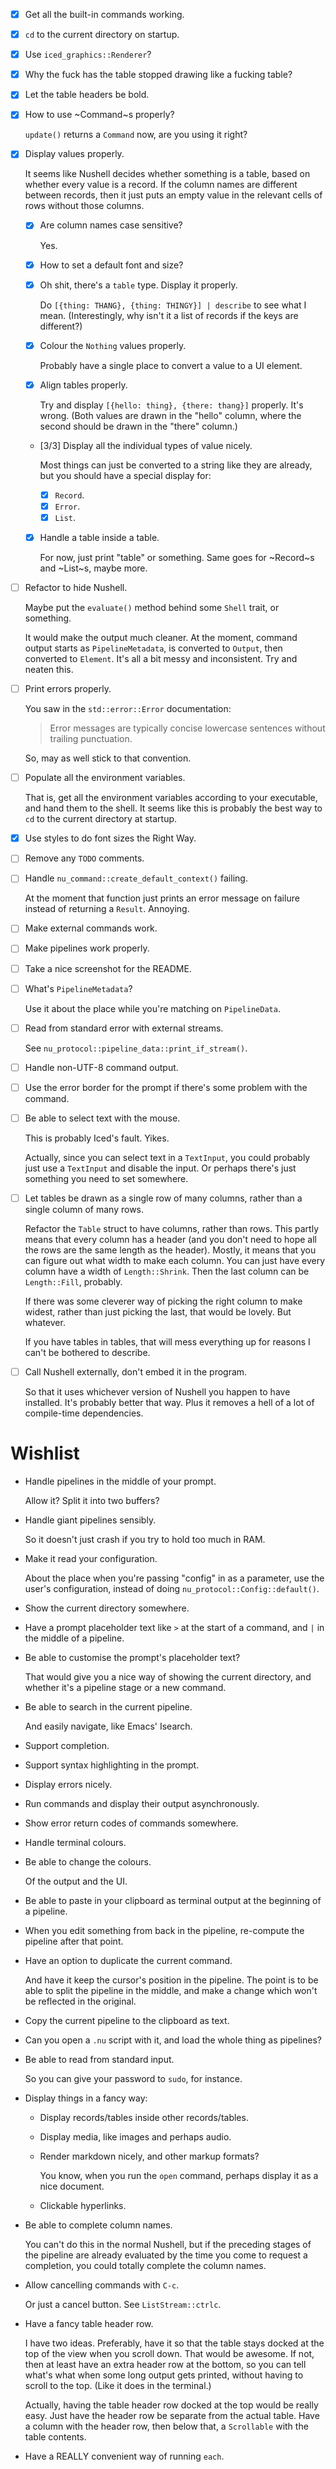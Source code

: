 - [X] Get all the built-in commands working.
- [X] =cd= to the current directory on startup.
- [X] Use ~iced_graphics::Renderer~?
- [X] Why the fuck has the table stopped drawing like a fucking table?
- [X] Let the table headers be bold.
- [X] How to use ~Command~⁠s properly?

  ~update()~ returns a ~Command~ now, are you using it right?
- [X] Display values properly.

  It seems like Nushell decides whether something is a table, based on whether every value is a record. If the column names are different between records, then it just puts an empty value in the relevant cells of rows without those columns.
  - [X] Are column names case sensitive?

    Yes.
  - [X] How to set a default font and size?
  - [X] Oh shit, there's a =table= type. Display it properly.

    Do =[{thing: THANG}, {thing: THINGY}] | describe= to see what I mean. (Interestingly, why isn't it a list of records if the keys are different?)
  - [X] Colour the =Nothing= values properly.

    Probably have a single place to convert a value to a UI element.
  - [X] Align tables properly.

    Try and display =[{hello: thing}, {there: thang}]= properly. It's wrong. (Both values are drawn in the "hello" column, where the second should be drawn in the "there" column.)
  - [3/3] Display all the individual types of value nicely.

    Most things can just be converted to a string like they are already, but you should have a special display for:
    - [X] ~Record~.
    - [X] ~Error~.
    - [X] ~List~.
  - [X] Handle a table inside a table.

    For now, just print "table" or something. Same goes for ~Record~⁠s and ~List~⁠s, maybe more.
- [ ] Refactor to hide Nushell.

  Maybe put the ~evaluate()~ method behind some ~Shell~ trait, or something.

  It would make the output much cleaner. At the moment, command output starts as ~PipelineMetadata~, is converted to ~Output~, then converted to ~Element~. It's all a bit messy and inconsistent. Try and neaten this.
- [ ] Print errors properly.

  You saw in the ~std::error::Error~ documentation:

  #+begin_quote
  Error messages are typically concise lowercase sentences without trailing punctuation.
  #+end_quote

  So, may as well stick to that convention.
- [ ] Populate all the environment variables.

  That is, get all the environment variables according to your executable, and hand them to the shell. It seems like this is probably the best way to =cd= to the current directory at startup.
- [X] Use styles to do font sizes the Right Way.
- [ ] Remove any =TODO= comments.
- [ ] Handle ~nu_command::create_default_context()~ failing.

  At the moment that function just prints an error message on failure instead of returning a ~Result~. Annoying.
- [ ] Make external commands work.
- [ ] Make pipelines work properly.
- [ ] Take a nice screenshot for the README.
- [ ] What's ~PipelineMetadata~?

  Use it about the place while you're matching on ~PipelineData~.
- [ ] Read from standard error with external streams.

  See ~nu_protocol::pipeline_data::print_if_stream()~.
- [ ] Handle non-UTF-8 command output.
- [ ] Use the error border for the prompt if there's some problem with the command.
- [ ] Be able to select text with the mouse.

  This is probably Iced's fault. Yikes.

  Actually, since you can select text in a ~TextInput~, you could probably just use a ~TextInput~ and disable the input. Or perhaps there's just something you need to set somewhere.
- [ ] Let tables be drawn as a single row of many columns, rather than a single column of many rows.

  Refactor the ~Table~ struct to have columns, rather than rows. This partly means that every column has a header (and you don't need to hope all the rows are the same length as the header). Mostly, it means that you can figure out what width to make each column. You can just have every column have a width of ~Length::Shrink~. Then the last column can be ~Length::Fill~, probably.

  If there was some cleverer way of picking the right column to make widest, rather than just picking the last, that would be lovely. But whatever.

  If you have tables in tables, that will mess everything up for reasons I can't be bothered to describe.
- [ ] Call Nushell externally, don't embed it in the program.

  So that it uses whichever version of Nushell you happen to have installed. It's probably better that way. Plus it removes a hell of a lot of compile-time dependencies.


* Wishlist
- Handle pipelines in the middle of your prompt.

  Allow it? Split it into two buffers?
- Handle giant pipelines sensibly.

  So it doesn't just crash if you try to hold too much in RAM.
- Make it read your configuration.

  About the place when you're passing "config" in as a parameter, use the user's configuration, instead of doing ~nu_protocol::Config::default()~.
- Show the current directory somewhere.
- Have a prompt placeholder text like =>= at the start of a command, and =|= in the middle of a pipeline.
- Be able to customise the prompt's placeholder text?

  That would give you a nice way of showing the current directory, and whether it's a pipeline stage or a new command.
- Be able to search in the current pipeline.

  And easily navigate, like Emacs' Isearch.
- Support completion.
- Support syntax highlighting in the prompt.
- Display errors nicely.
- Run commands and display their output asynchronously.
- Show error return codes of commands somewhere.
- Handle terminal colours.
- Be able to change the colours.

  Of the output and the UI.
- Be able to paste in your clipboard as terminal output at the beginning of a pipeline.
- When you edit something from back in the pipeline, re-compute the pipeline after that point.
- Have an option to duplicate the current command.

  And have it keep the cursor's position in the pipeline. The point is to be able to split the pipeline in the middle, and make a change which won't be reflected in the original.
- Copy the current pipeline to the clipboard as text.
- Can you open a =.nu= script with it, and load the whole thing as pipelines?
- Be able to read from standard input.

  So you can give your password to =sudo=, for instance.
- Display things in a fancy way:
  - Display records/tables inside other records/tables.
  - Display media, like images and perhaps audio.
  - Render markdown nicely, and other markup formats?

    You know, when you run the ~open~ command, perhaps display it as a nice document.
  - Clickable hyperlinks.
- Be able to complete column names.

  You can't do this in the normal Nushell, but if the preceding stages of the pipeline are already evaluated by the time you come to request a completion, you could totally complete the column names.
- Allow cancelling commands with =C-c=.

  Or just a cancel button. See ~ListStream::ctrlc~.
- Have a fancy table header row.

  I have two ideas. Preferably, have it so that the table stays docked at the top of the view when you scroll down. That would be awesome. If not, then at least have an extra header row at the bottom, so you can tell what's what when some long output gets printed, without having to scroll to the top. (Like it does in the terminal.)

  Actually, having the table header row docked at the top would be really easy. Just have the header row be separate from the actual table. Have a column with the header row, then below that, a ~Scrollable~ with the table contents.
- Have a REALLY convenient way of running =each=.

  Probably just =C-e= (or something) sets the prompt to =each { |it| | }=, where =|= is the cursor. People will run this ALL the time.

  If you want to be super jazzy, then if you press =C-e= with a particular column selected (somehow), you'll end up with something like:

  #+begin_example
  each { |it| {name: $it.name, size: $it.size, type: (|)} }
  #+end_example

  Assuming the =type= column was selected, now you can type a pipeline which only affects that one column and leaves the rest intact.

  Or perhaps an easier way: couldn't just have an option for =each= where you give it a column, then it runs =each= on only that column? Maybe add that as a pull request, or something.
- Have a way of saving the current output to a file.

  Useful if some external thing messes you up, so the output only lives in your open instance of Pipe Dream and you want to keep it.
